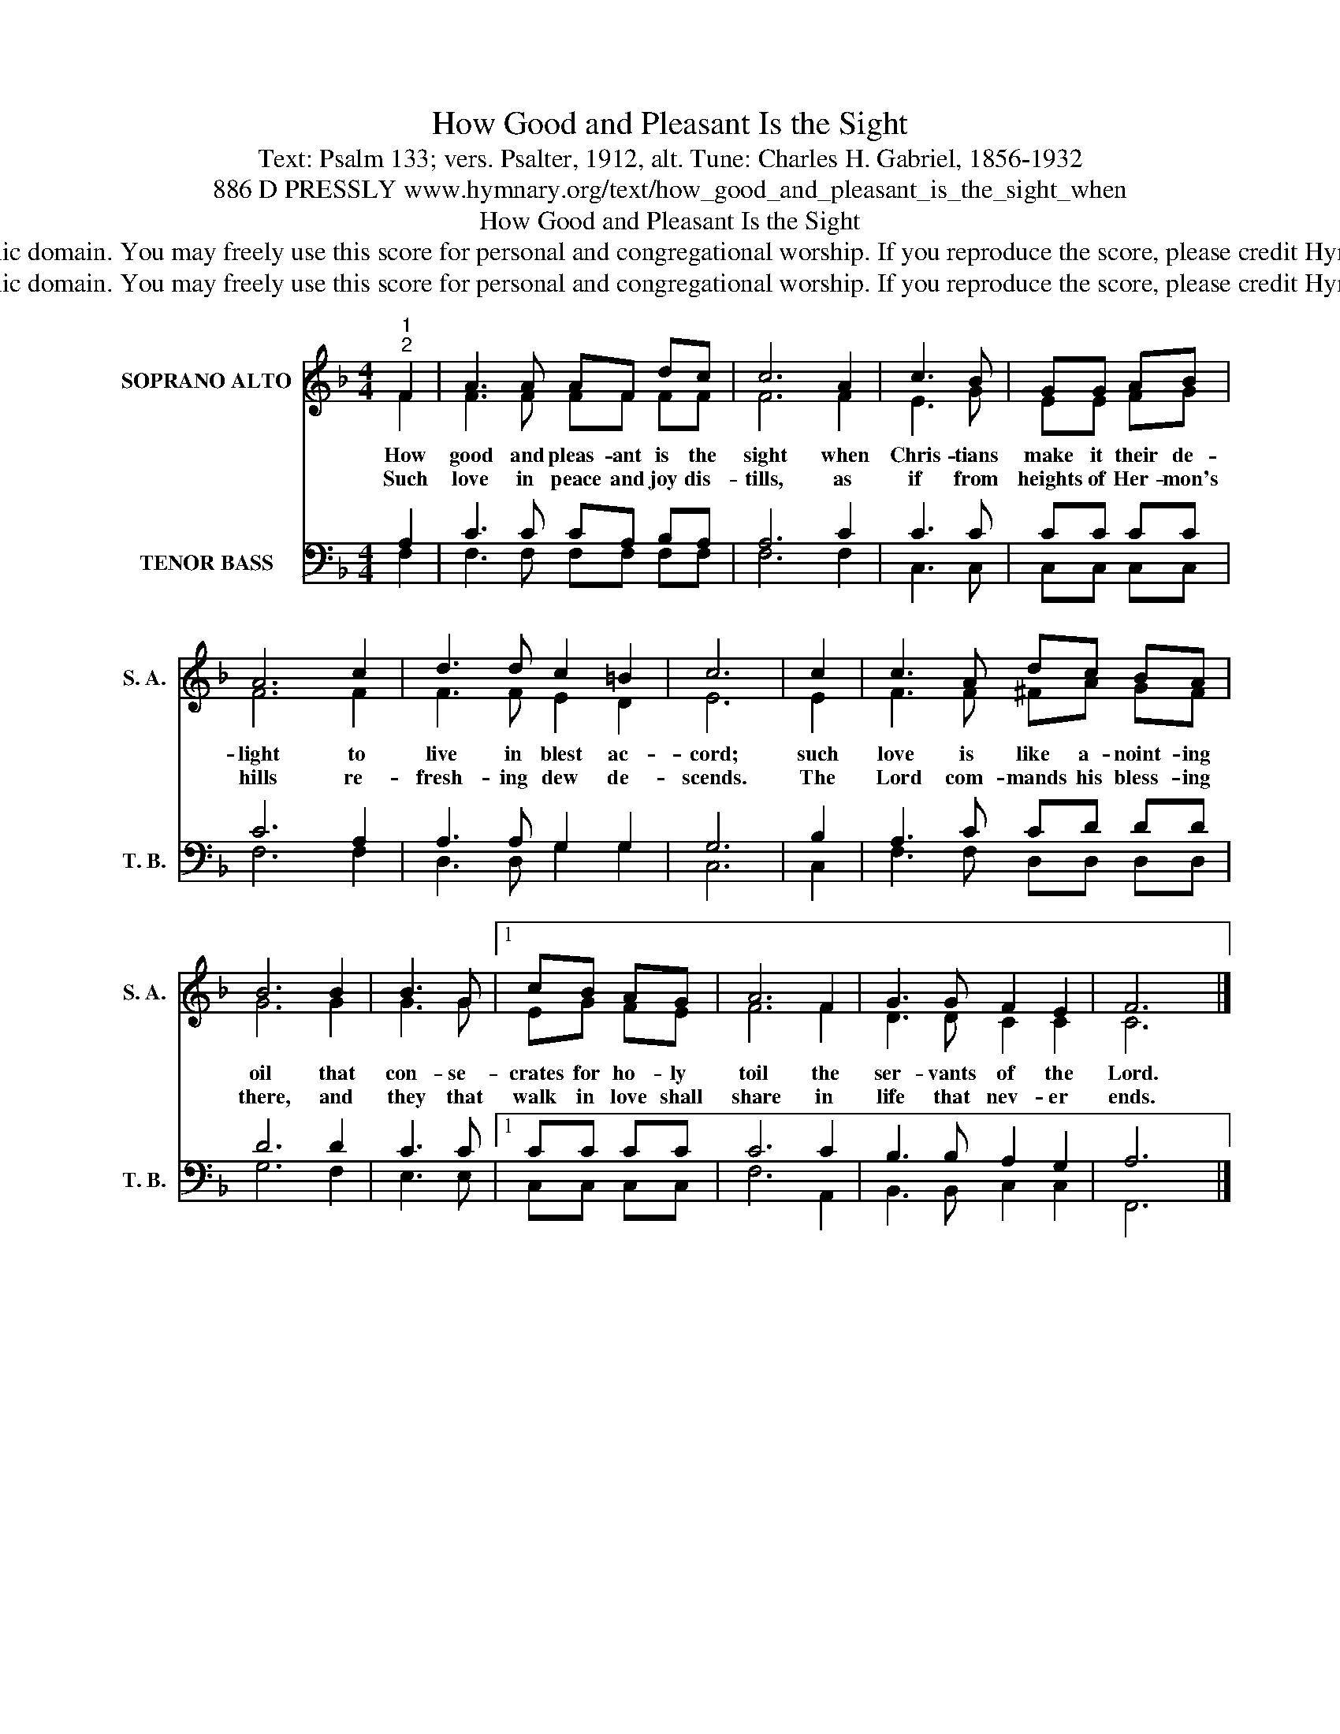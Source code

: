 X:1
T:How Good and Pleasant Is the Sight
T:Text: Psalm 133; vers. Psalter, 1912, alt. Tune: Charles H. Gabriel, 1856-1932
T:886 D PRESSLY www.hymnary.org/text/how_good_and_pleasant_is_the_sight_when
T:How Good and Pleasant Is the Sight
T:This hymn is in the public domain. You may freely use this score for personal and congregational worship. If you reproduce the score, please credit Hymnary.org as the source. 
T:This hymn is in the public domain. You may freely use this score for personal and congregational worship. If you reproduce the score, please credit Hymnary.org as the source. 
Z:This hymn is in the public domain. You may freely use this score for personal and congregational worship. If you reproduce the score, please credit Hymnary.org as the source.
%%score ( 1 2 ) ( 3 4 )
L:1/8
M:4/4
K:F
V:1 treble nm="SOPRANO ALTO" snm="S. A."
V:2 treble 
V:3 bass nm="TENOR BASS" snm="T. B."
V:4 bass 
V:1
"^1""^2" F2 | A3 A AF dc | c6 A2 | c3 B | GG AB | A6 c2 | d3 d c2 =B2 | c6 | c2 | c3 A dc BA | %10
w: How|good and pleas- ant is the|sight when|Chris- tians|make it their de-|light to|live in blest ac-|cord;|such|love is like a- noint- ing|
w: Such|love in peace and joy dis-|tills, as|if from|heights of Her- mon's|hills re-|fresh- ing dew de-|scends.|The|Lord com- mands his bless- ing|
 B6 B2 | B3 G |1 cB AG | A6 F2 | G3 G F2 E2 | F6 x2 |] %16
w: oil that|con- se-|crates for ho- ly|toil the|ser- vants of the|Lord.|
w: there, and|they that|walk in love shall|share in|life that nev- er|ends.|
V:2
 F2 | F3 F FF FF | F6 F2 | E3 G | EE FG | F6 F2 | F3 F E2 D2 | E6 | E2 | F3 F ^FA GF | G6 G2 | %11
 G3 G |1 EG FE | F6 F2 | D3 D C2 C2 | C6 x2 |] %16
V:3
 A,2 | C3 C CA, B,A, | A,6 C2 | C3 C | CC CC | C6 A,2 | A,3 A, G,2 G,2 | G,6 | B,2 | A,3 C CD DD | %10
 D6 D2 | C3 C |1 CC CC | C6 C2 | B,3 B, A,2 G,2 | A,6 x2 |] %16
V:4
 F,2 | F,3 F, F,F, F,F, | F,6 F,2 | C,3 C, | C,C, C,C, | F,6 F,2 | D,3 D, G,2 G,2 | C,6 | C,2 | %9
 F,3 F, D,D, D,D, | G,6 F,2 | E,3 E, |1 C,C, C,C, | F,6 A,,2 | B,,3 B,, C,2 C,2 | F,,6 x2 |] %16

